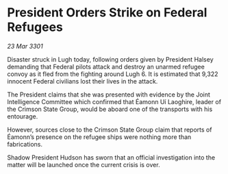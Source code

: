 * President Orders Strike on Federal Refugees

/23 Mar 3301/

Disaster struck in Lugh today, following orders given by President Halsey demanding that Federal pilots attack and destroy an unarmed refugee convoy as it fled from the fighting around Lugh 6. It is estimated that 9,322 innocent Federal civilians lost their lives in the attack. 

The President claims that she was presented with evidence by the Joint Intelligence Committee which confirmed that Éamonn Uí Laoghire, leader of the Crimson State Group, would be aboard one of the transports with his entourage. 

However, sources close to the Crimson State Group claim that reports of Éamonn’s presence on the refugee ships were nothing more than fabrications.  

Shadow President Hudson has sworn that an official investigation into the matter will be launched once the current crisis is over.